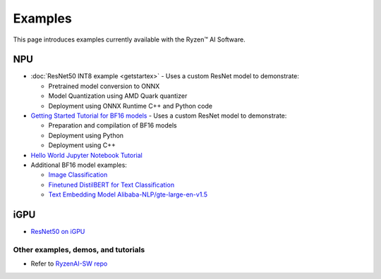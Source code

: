 ##########################
Examples
##########################

This page introduces examples currently available with the Ryzen™ AI Software. 

NPU
~~~

- :doc:`ResNet50 INT8 example <getstartex>` - Uses a custom ResNet model to demonstrate: 

  - Pretrained model conversion to ONNX 
  - Model Quantization using AMD Quark quantizer 
  - Deployment using ONNX Runtime C++ and Python code

- `Getting Started Tutorial for BF16 models <https://github.com/amd/RyzenAI-SW/tree/main/tutorial/getting_started_resnet/bf16>`_ - Uses a custom ResNet model to demonstrate:

  - Preparation and compilation of BF16 models
  - Deployment using Python 
  - Deployment using C++

- `Hello World Jupyter Notebook Tutorial <https://github.com/amd/RyzenAI-SW/tree/main/tutorial/hello_world>`_

- Additional BF16 model examples: 

  - `Image Classification <https://github.com/amd/RyzenAI-SW/tree/main/example/image_classification>`_
  - `Finetuned DistilBERT for Text Classification <https://github.com/amd/RyzenAI-SW/tree/main/example/DistilBERT_text_classification_bf16>`_ 
  - `Text Embedding Model Alibaba-NLP/gte-large-en-v1.5  <https://github.com/amd/RyzenAI-SW/tree/main/example/gte-large-en-v1.5-bf16>`_ 

iGPU
~~~~

- `ResNet50 on iGPU <https://github.com/amd/RyzenAI-SW/tree/main/example/iGPU/getting_started>`_


************************************
Other examples, demos, and tutorials
************************************

- Refer to `RyzenAI-SW repo <https://github.com/amd/RyzenAI-SW/tree/main/>`_



..
  ------------

  #####################################
  License
  #####################################

 Ryzen AI is licensed under `MIT License <https://github.com/amd/ryzen-ai-documentation/blob/main/License>`_ . Refer to the `LICENSE File <https://github.com/amd/ryzen-ai-documentation/blob/main/License>`_ for the full license text and copyright notice.



